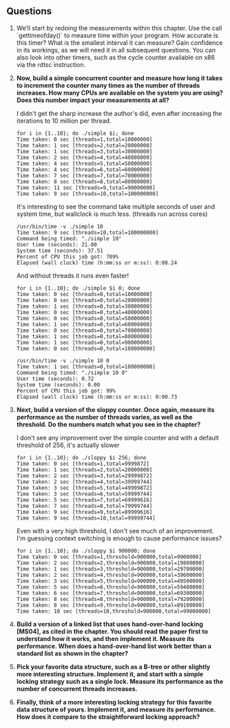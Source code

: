 ** Questions
1. We’ll start by redoing the measurements within this chapter. Use the call `gettimeofday()` to measure time within your program. How accurate is this timer? What is the smallest interval it can measure? Gain confidence in its workings, as we will need it in all subsequent questions. You can also look into other timers, such as the cycle counter available on x86 via the rdtsc instruction.
2. **Now, build a simple concurrent counter and measure how long it takes to increment the counter many times as the number of threads increases. How many CPUs are available on the system you are using? Does this number impact your measurements at all?**

   I didn't get the sharp increase the author's did, even after increasing the iterations to 10 million per thread.
   #+begin_src shell
     for i in {1..10}; do ./simple $i; done
     Time taken: 0 sec [threads=1,total=10000000]
     Time taken: 1 sec [threads=2,total=20000000]
     Time taken: 1 sec [threads=3,total=30000000]
     Time taken: 2 sec [threads=4,total=40000000]
     Time taken: 4 sec [threads=5,total=50000000]
     Time taken: 4 sec [threads=6,total=60000000]
     Time taken: 7 sec [threads=7,total=70000000]
     Time taken: 8 sec [threads=8,total=80000000]
     Time taken: 11 sec [threads=9,total=90000000]
     Time taken: 9 sec [threads=10,total=100000000]
   #+end_src

   It's interesting to see the command take multiple seconds of user and system time, but wallclock is much less. (threads run across cores)
   #+begin_src shell
     /usr/bin/time -v ./simple 10
     Time taken: 9 sec [threads=10,total=100000000]
     Command being timed: "./simple 10"
     User time (seconds): 21.00
     System time (seconds): 37.51
     Percent of CPU this job got: 709%
     Elapsed (wall clock) time (h:mm:ss or m:ss): 0:08.24
   #+end_src

   And without threads it runs even faster!
   #+begin_src shell
     for i in {1..10}; do ./simple $i 0; done
     Time taken: 0 sec [threads=0,total=10000000]
     Time taken: 0 sec [threads=0,total=20000000]
     Time taken: 1 sec [threads=0,total=30000000]
     Time taken: 0 sec [threads=0,total=40000000]
     Time taken: 0 sec [threads=0,total=50000000]
     Time taken: 1 sec [threads=0,total=60000000]
     Time taken: 0 sec [threads=0,total=70000000]
     Time taken: 1 sec [threads=0,total=80000000]
     Time taken: 1 sec [threads=0,total=90000000]
     Time taken: 0 sec [threads=0,total=100000000]
   #+end_src

   #+begin_src shell
     /usr/bin/time -v ./simple 10 0
     Time taken: 1 sec [threads=0,total=100000000]
     Command being timed: "./simple 10 0"
     User time (seconds): 0.72
     System time (seconds): 0.00
     Percent of CPU this job got: 99%
     Elapsed (wall clock) time (h:mm:ss or m:ss): 0:00.73
   #+end_src

3. **Next, build a version of the sloppy counter. Once again, measure its performance as the number of threads varies, as well as the threshold. Do the numbers match what you see in the chapter?**

   I don't see any improvement over the simple counter and with a default threshold of 256, it's actually slower
   #+begin_src shell
     for i in {1..10}; do ./sloppy $i 256; done
     Time taken: 0 sec [threads=1,total=9999872]
     Time taken: 1 sec [threads=2,total=20000000]
     Time taken: 2 sec [threads=3,total=29999872]
     Time taken: 2 sec [threads=4,total=39999744]
     Time taken: 3 sec [threads=5,total=49999872]
     Time taken: 3 sec [threads=6,total=59999744]
     Time taken: 5 sec [threads=7,total=69999616]
     Time taken: 7 sec [threads=8,total=79999744]
     Time taken: 9 sec [threads=9,total=89999616]
     Time taken: 9 sec [threads=10,total=99999744]
   #+end_src
   Even with a very high threshold, I don't see much of an improvement.  I'm guessing context switching is enough to cause performance issues?
   #+begin_src shell
     for i in {1..10}; do ./sloppy $i 900000; done
     Time taken: 0 sec [threads=1,threshold=900000,total=9900000]
     Time taken: 2 sec [threads=2,threshold=900000,total=19800000]
     Time taken: 1 sec [threads=3,threshold=900000,total=29700000]
     Time taken: 2 sec [threads=4,threshold=900000,total=39600000]
     Time taken: 3 sec [threads=5,threshold=900000,total=49500000]
     Time taken: 5 sec [threads=6,threshold=900000,total=59400000]
     Time taken: 6 sec [threads=7,threshold=900000,total=69300000]
     Time taken: 8 sec [threads=8,threshold=900000,total=79200000]
     Time taken: 8 sec [threads=9,threshold=900000,total=89100000]
     Time taken: 10 sec [threads=10,threshold=900000,total=99000000]
   #+end_src
4. **Build a version of a linked list that uses hand-over-hand locking [MS04], as cited in the chapter. You should read the paper first to understand how it works, and then implement it. Measure its performance. When does a hand-over-hand list work better than a standard list as shown in the chapter?**
5. **Pick your favorite data structure, such as a B-tree or other slightly more interesting structure. Implement it, and start with a simple locking strategy such as a single lock. Measure its performance as the number of concurrent threads increases.**
6. **Finally, think of a more interesting locking strategy for this favorite data structure of yours. Implement it, and measure its performance. How does it compare to the straightforward locking approach?**
